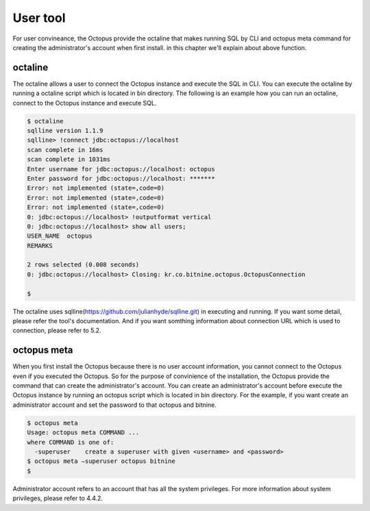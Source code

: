 
User tool
===========
For user convineance, the Octopus provide the octaline that makes running SQL by CLI and octopus meta command for creating the administrator's account when first install. in this chapter we'll explain about above function.

octaline
--------
The octaline allows a user to connect the Octopus instance and execute the SQL in CLI. You can execute the octaline by running a octaline script which is located in bin directory. The following is an example how you can run an octaline, connect to the Octopus instance and execute SQL.

.. code-block:: bash

    $ octaline
    sqlline version 1.1.9
    sqlline> !connect jdbc:octopus://localhost
    scan complete in 16ms
    scan complete in 1031ms
    Enter username for jdbc:octopus://localhost: octopus
    Enter password for jdbc:octopus://localhost: *******
    Error: not implemented (state=,code=0)
    Error: not implemented (state=,code=0)
    Error: not implemented (state=,code=0)
    0: jdbc:octopus://localhost> !outputformat vertical
    0: jdbc:octopus://localhost> show all users;
    USER_NAME  octopus
    REMARKS    
    
    2 rows selected (0.008 seconds)
    0: jdbc:octopus://localhost> Closing: kr.co.bitnine.octopus.OctopusConnection
    
    $

The octaline uses sqlline(https://github.com/julianhyde/sqlline.git) in executing and running. If you want some detail, please refer the tool's documentation. And if you want somthing information about connection URL which is used to connection, please refer to 5.2.

octopus meta
------------
When you first install the Octopus because there is no user account information, you cannot connect to the Octopus even if you executed the Octopus. So for the purpose of convinience of the installation, the Octopus provide the command that can create the administrator's account. You can create an administrator's account before execute the Octopus instance by running an octopus script which is located in bin directory. For the example, if you want create an administrator account and set the password to that octopus and bitnine. 

.. code-block:: bash

    $ octopus meta
    Usage: octopus meta COMMAND ...
    where COMMAND is one of:
      -superuser    create a superuser with given <username> and <password>
    $ octopus meta –superuser octopus bitnine
    $

Administrator account refers to an account that has all the system privileges. For more information about system privileges, please refer to 4.4.2.
